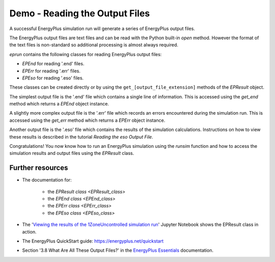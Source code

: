 Demo - Reading the Output Files
===============================

A successful EnergyPlus simulation run will generate a series of EnergyPlus output files. 

.. code-block:: python
   :lineno-start: 1

   >>> from eprun import runsim
   >>> result=runsim(ep_dir=r'C:\EnergyPlusV9-6-0',
   >>>               input_filepath='1ZoneUncontrolled.idf',
   >>>               epw_filepath='USA_CO_Golden-NREL.724666_TMY3.epw',
   >>>               sim_dir='simulation_results')
   >>> print(type(epresult))
   <class 'eprun.epresult.EPResult'>
   >>> print(list(epresult.files.keys()))      # This prints the output file extensions
   ['audit', 'bnd', 'dxf', 'eio', 'end', 'err', 'eso', 'mdd', 'mtd', 'mtr', 
    'rdd', 'shd', 'csv', 'htm', 'tab', 'txt', 'xml']
   
The EnergyPlus output files are text files and can be read with the Python built-in `open` method.
However the format of the text files is non-standard so additional processing is almost always required.

*eprun* contains the following classes for reading EnergyPlus output files:

* `EPEnd` for reading '.end' files.
* `EPErr` for reading '.err' files.
* `EPEso` for reading '.eso' files.

These classes can be created directly or by using the ``get_[output_file_extension]`` methods of the `EPResult` object.

The simplest output file is the '.end' file which contains a single line of information. 
This is accessed using the `get_end` method which returns a `EPEnd` object instance.

.. code-block:: python
   :lineno-start: 11

   >>> end=epresult.get_end()
   >>> print(type(end))
   <class 'eprun.epend.EPEnd'>
   >>> print(end.line)   # The single line of the file
   EnergyPlus Completed Successfully-- 0 Warning; 0 Severe Errors; Elapsed Time=00hr 00min  2.21sec

A slightly more complex output file is the '.err' file which records an errors encountered during the simulation run.
This is accessed using the `get_err` method which returns a `EPErr` object instance.

.. code-block:: python
   :lineno-start: 16

   >>> err=epresult.get_err()
   >>> print(type(err))
   <class 'eprun.eperr.EPErr'>
   >>> print(err.lines)
   Program Version,EnergyPlus, Version 9.6.0-f420c06a69, YMD=2022.03.09 06:13,
   ************* Testing Individual Branch Integrity
   ************* All Branches passed integrity testing
   ************* Testing Individual Supply Air Path Integrity
   ************* All Supply Air Paths passed integrity testing
   ************* Testing Individual Return Air Path Integrity
   ************* All Return Air Paths passed integrity testing
   ************* No node connection errors were found.
   ************* Beginning Simulation
   ************* Simulation Error Summary *************
   ************* EnergyPlus Warmup Error Summary. During Warmup: 0 Warning; 0 Severe Errors.
   ************* EnergyPlus Sizing Error Summary. During Sizing: 0 Warning; 0 Severe Errors.
   ************* EnergyPlus Completed Successfully-- 0 Warning; 0 Severe Errors; Elapsed Time=00hr 00min  0.64sec


Another output file is the '.eso' file which contains the results of the simulation calculations. 
Instructions on how to view these results is described in the tutorial `Reading the eso Output File`.

Congratulations! You now know how to run an EnergyPlus simulation using the `runsim` function
and how to access the simulation results and output files using the `EPResult` class.

.. The next section looks further at these topics with in-depth tutorials on working with Energy Plus simulations, input files and output files.

Further resources
-----------------

* The documentation for:

   * the `EPResult class <EPResult_class>`
   * the `EPEnd class <EPEnd_class>`
   * the `EPErr class <EPErr_class>`
   * the `EPEso class <EPEso_class>`
  
* The '`Viewing the results of the 1ZoneUncontrolled simulation run`_' Jupyter Notebook shows the EPResult class in action.
* The EnergyPlus QuickStart guide: https://energyplus.net/quickstart
* Section '3.8 What Are All These Output Files?' in the `EnergyPlus Essentials`_ documentation.

.. _Viewing the results of the 1ZoneUncontrolled simulation run: https://nbviewer.jupyter.org/github/stevenkfirth/eprun/blob/main/examples/Viewing%20the%20results%20of%20the%201ZoneUncontrolled%20simulation%20run/Viewing%20the%20results%20of%20the%201ZoneUncontrolled%20simulation%20run.ipynb
.. _EnergyPlus Essentials: https://energyplus.net/quickstart#reading


